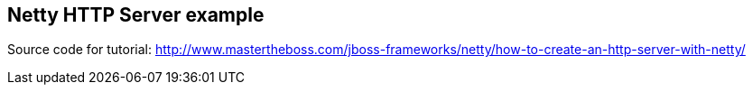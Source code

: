 == Netty HTTP Server example

Source code for tutorial: http://www.mastertheboss.com/jboss-frameworks/netty/how-to-create-an-http-server-with-netty/
